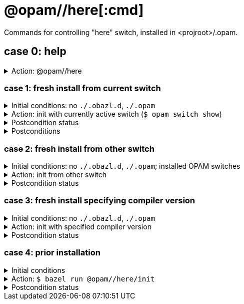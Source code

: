 = @opam//here[:cmd]
:page-permalink: tools-opam/reference/here
:page-layout: page_tools_opam
:page-pkg: tools_opam
:page-doc: refman
:page-tags: [opam,here]
:page-last_updated: April 28, 2022
:page-toc: false

Commands for controlling "here" switch, installed in <projroot>/.opam.


== case 0: help

.Action: @opam//here
[%collapsible]
====
----
$ bazel run @opam//here
...
Usage: bazel run @opam//here/init -- [args]
	args:
		-c	compiler version
		-s	switch name
		-x	dry-run
		-d	debug
		-v	verbose
	Default: uses compiler version listed in .obazl.d/here.compiler
        if found; otherwise prompts user.
----
====


=== case 1: fresh install from current switch

.Initial conditions: no `./.obazl.d`, `./.opam`
[%collapsible]
====
----
$ ls .obazl.d
=> No such file or directory
$ ls .opam => No such file or directory
----
====

.Action: init with currently active switch  (`$ opam switch show`)
[%collapsible]
====
----
$ bazel run @opam//here/init
...
Current OPAM switch name is '4.13.0', configured with compiler version 4.13.0
Configure here-switch with compiler version 4.13.0? [Yn] Y
Begining OPAM processor output:
No configuration file found, using built-in defaults.

<><> Fetching repository information ><><><><><><><><><><><><><><><><><><><>  🐫
Processing  1/1: [default: http]
...
∗ installed ocaml.4.13.0
Done.
----
====


.Postcondition status
[%collapsible]
====

----
<projroot> $ bazel run @opam//here/status
...
----
====

.Postconditions
[%collapsible]
====

.`$ tree .obazl.d`
----
.opam       <1>
├─ ...
...
├── here    <2>
...
└── repo
----


.`$ tree .opam`
[source,highlight=1;4]
----
.opam       ##  OPAM installation
├─ ...
...
├── here    ##  "here" switch
...
└── repo
----
====


=== case 2: fresh install from other switch

.Initial conditions: no `./.obazl.d`, `./.opam`; installed OPAM switches
[%collapsible]
====
----
$ bazel run @opam//here/status
...
@opam//here/status
	root:   .opam
	switch: here
Project-local OPAM root '.opam' not found.

$ opam switch
#  switch                    compiler                     description
   4.05.0                    ocaml-base-compiler.4.05.0   4.05.0
   4.06.0                    ocaml-base-compiler.4.06.0   4.06.0
   4.07.0                    ocaml-base-compiler.4.07.0   4.07.0
   4.07.1                    ocaml-base-compiler.4.07.1   4.07.1
   4.10                      ocaml-base-compiler.4.10.2   4.10
   4.11.1                    ocaml-base-compiler.4.11.1   4.11.1
   4.12.0                    ocaml-base-compiler.4.12.0   4.12.0
   4.13.0                    ocaml-base-compiler.4.13.0   4.13.0
→  4.13.1                    ocaml-base-compiler.4.13.1   4.13.1
   5.00.0+trunk              ocaml-variants.5.00.0+trunk  5.00.0+trunk
   _coq-platform_.2021.02.1  ocaml-base-compiler.4.07.1   _coq-platform_.2021.02.1
   myswitch                  ocaml-variants.4.14.1+trunk  myswitch

$ opam switch show
4.13.1
----
====

.Action: init from other switch
[%collapsible]
====
----
$ bazel run @opam//here/init -- -s myswitch

----
====


.Postcondition status
[%collapsible]
====

----
<projroot> $ bazel run @opam//here/status
...
----
====


=== case 3: fresh install specifying compiler version

.Initial conditions: no `./.obazl.d`, `./.opam`
[%collapsible]
====
----
$ opam switch list-available
# Listing available compilers from repositories: default
# Name                                 # Version        # Synopsis
ocaml-option-32bit                     1                Set OCaml to be compiled in 32-bit mode for 64-bit Linux and OS X hosts
ocaml-option-afl                       1                Set OCaml to be compiled with afl-fuzz instrumentation
ocaml-option-bytecode-only             1                Compile OCaml without the native-code compiler
...
ocaml-base-compiler                    4.14.0           Official release 4.14.0
ocaml-variants                         4.14.0+options   Official release of OCaml 4.14.0
ocaml-variants                         4.14.1+trunk     Latest 4.14.1 development
ocaml-variants                         5.0.0+trunk      Current trunk
----
====

.Action: init with specified compiler version
[%collapsible]
====
----
$ bazel run @opam//here/init -- -c 4.14.1+trunk
...
Begining OPAM processor output:
No configuration file found, using built-in defaults.

<><> Fetching repository information ><><><><><><><><><><><><><><><><><><><>  🐫
[default] Initialised
Begining OPAM processor output:

<><> Installing new switch packages <><><><><><><><><><><><><><><><><><><><>  🐫
Switch invariant: ["ocaml-variants" {= "4.14.1+trunk"}]

<><> Processing actions <><><><><><><><><><><><><><><><><><><><><><><><><><>  🐫
∗ installed base-bigarray.base
∗ installed base-threads.base
∗ installed base-unix.base
⬇ retrieved ocaml-variants.4.14.1+trunk  (https://github.com/ocaml/ocaml/archive/4.14.tar.gz)
∗ installed ocaml-variants.4.14.1+trunk
∗ installed ocaml-config.2
∗ installed ocaml.4.14.1
Done.
----
====


.Postcondition status
[%collapsible]
====

----
$ bazel run @opam//here/status
@opam//here/status
	root:   .opam
	switch: here
Begining OPAM processor output:
prefix   <projroot>/.opam/here
lib      <projroot>/.opam/here/lib
bin      <projroot>/.opam/here/bin
sbin     <projroot>/.opam/here/sbin
share    <projroot>/.opam/here/share
doc      <projroot>/.opam/here/doc
etc      <projroot>/.opam/here/etc
man      <projroot>/.opam/here/man
toplevel <projroot>/.opam/here/lib/toplevel
stublibs <projroot>/.opam/here/lib/stublibs
user     <user id>
group    <grp name>
Begining OPAM processor output:
# Packages matching: installed
# Name         # Version
base-bigarray  base
base-threads   base
base-unix      base
ocaml          4.14.1
ocaml-config   2
ocaml-variants 4.14.1+trunk
...
----
====


=== case 4: prior installation

.Initial conditions
[%collapsible]
====
----
<projroot> $ bazel run @opam//here/status
...
@opam//here/status
	root:   .opam
	switch: here
Begining OPAM processor output:
prefix   <projroot>/.opam/here
lib      <projroot>/.opam/here/lib
bin      <projroot>/.opam/here/bin
sbin     <projroot>/.opam/here/sbin
share    <projroot>/.opam/here/share
doc      <projroot>/.opam/here/doc
etc      <projroot>/.opam/here/etc
man      <projroot>/.opam/here/man
toplevel <projroot>/.opam/here/lib/toplevel
stublibs <projroot>/.opam/here/lib/stublibs
user     <user id>
group    <grp name>
Begining OPAM processor output:
# Packages matching: installed
# Name                # Version
base-bigarray         base
base-threads          base
base-unix             base
ocaml                 4.13.0
ocaml-base-compiler   4.13.0
...
----
====

.Action: `$ bazel run @opam//here/init`
[%collapsible]
====
----
<projroot> $ bazel run @opam//here/init
OPAM here-switch already configured at root ./.opam, switch 'here', compiler: '4.13.0'.
Replace? [yN] N
cancelling here-switch init

<projroot> $ bazel run @opam//here/init
OPAM here-switch already configured at root ./.opam, switch 'here', compiler: '4.13.0'.
Replace? [yN] y
removing ./.opam
Your here switch is configured to use compiler version: 4.13.0 (specified in .obazl.d/opam/here.compiler)
Reconfigure using with same version? (if no, you will be prompted for a different version)
[Yn] n
Current OPAM switch name is '4.13.0', configured with compiler version 4.13.0
Configure here-switch with compiler version 4.13.0? [Yn] n
Which compiler version do you want to install? (<enter> to cancel) 4.11.0
Begining OPAM processor output:
No configuration file found, using built-in defaults.

<><> Fetching repository information ><><><><><><><><><><><><><><><><><><><>
[default] Initialised
Begining OPAM processor output:

<><> Installing new switch packages <><><><><><><><><><><><><><><><><><><><>  🐫
Switch invariant: ["ocaml-base-compiler" {= "4.11.0"} | "ocaml-system" {= "4.11.0"}]

<><> Processing actions <><><><><><><><><><><><><><><><><><><><><><><><><><>  🐫
∗ installed base-bigarray.base
∗ installed base-threads.base
∗ installed base-unix.base
⬇ retrieved ocaml-base-compiler.4.11.0  (https://opam.ocaml.org/cache)
∗ installed ocaml-base-compiler.4.11.0
∗ installed ocaml-config.1
∗ installed ocaml.4.11.0
Done.
----
====


.Postcondition status
[%collapsible]
====

----
$ bazel run @opam//here/status
...
@opam//here/status
	root:   .opam
	switch: here
Begining OPAM processor output:
prefix   <projroot>/.opam/here
lib      <projroot>/.opam/here/lib
bin      <projroot>/.opam/here/bin
sbin     <projroot>/.opam/here/sbin
share    <projroot>/.opam/here/share
doc      <projroot>/.opam/here/doc
etc      <projroot>/.opam/here/etc
man      <projroot>/.opam/here/man
toplevel <projroot>/.opam/here/lib/toplevel
stublibs <projroot>/.opam/here/lib/stublibs
user     <user id>
group    <grp name>
Begining OPAM processor output:
# Packages matching: installed
# Name              # Version
base-bigarray       base
base-threads        base
base-unix           base
ocaml               4.11.0
ocaml-base-compiler 4.11.0
ocaml-config        1
----
====

